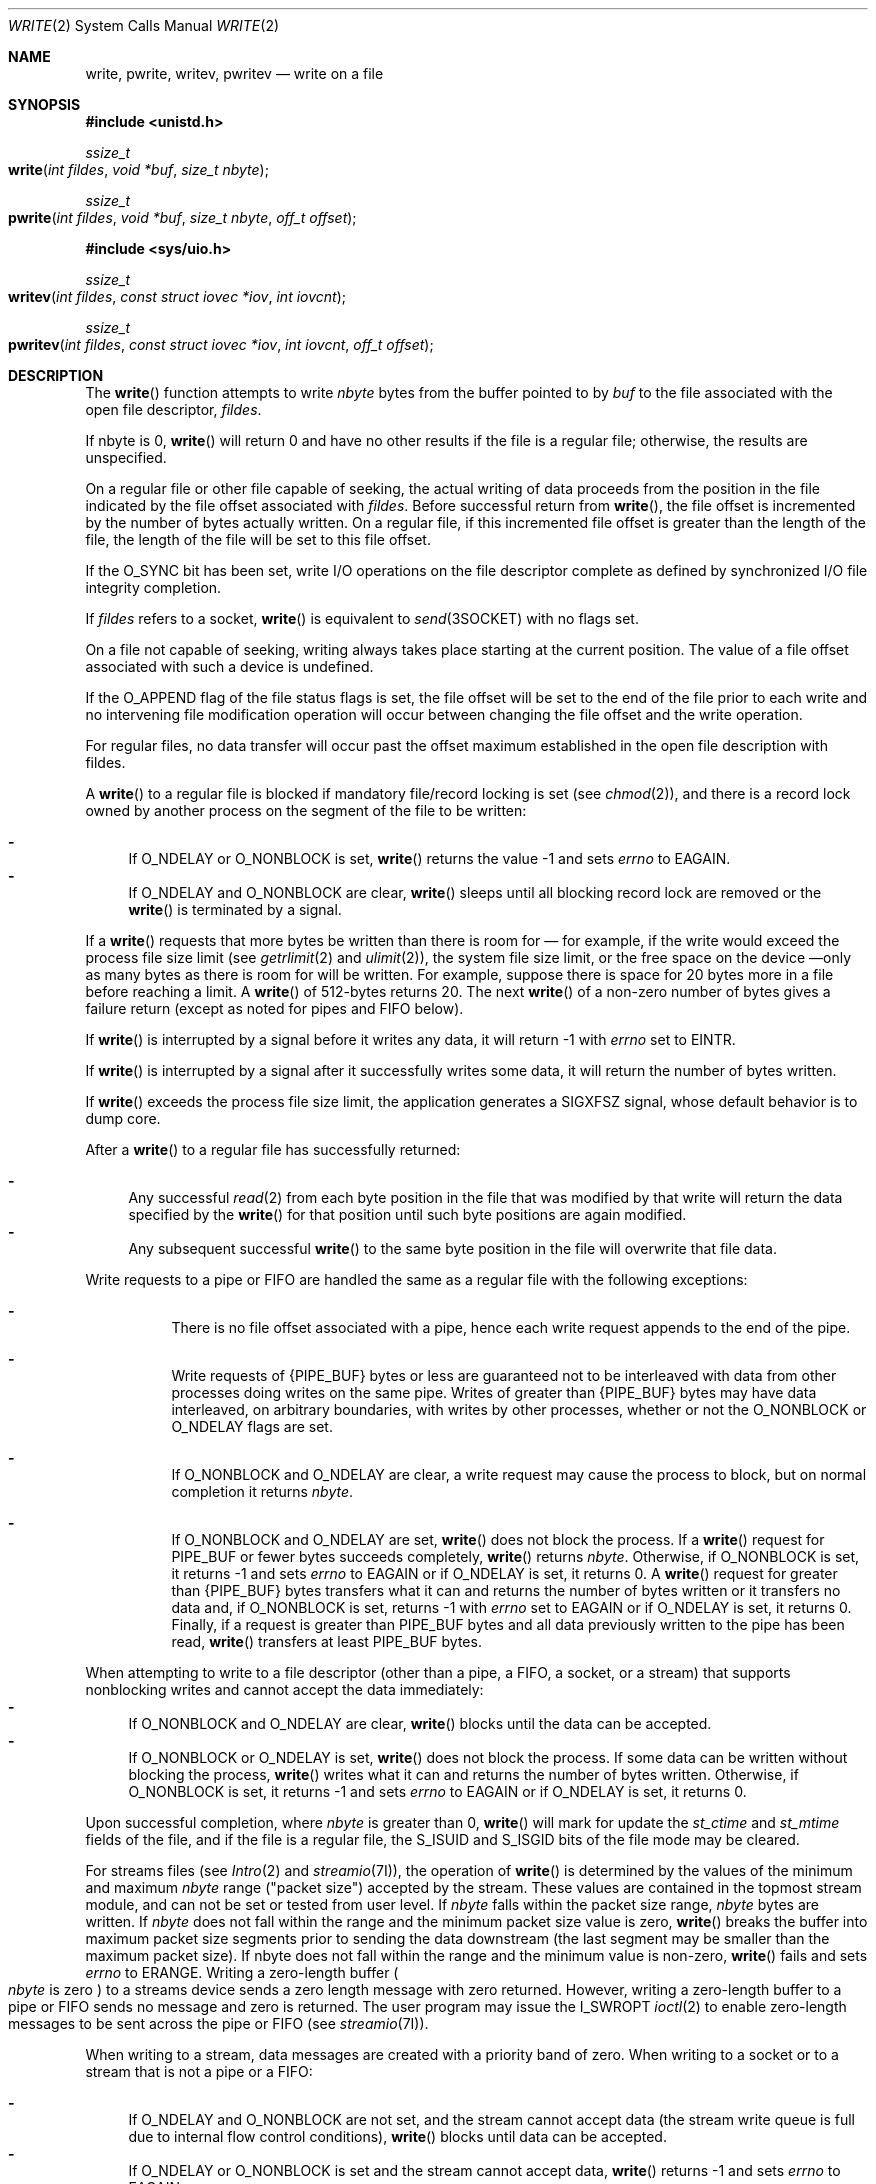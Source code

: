 .\"
.\" Sun Microsystems, Inc. gratefully acknowledges The Open Group for
.\" permission to reproduce portions of its copyrighted documentation.
.\" Original documentation from The Open Group can be obtained online at
.\" http://www.opengroup.org/bookstore/.
.\"
.\" The Institute of Electrical and Electronics Engineers and The Open
.\" Group, have given us permission to reprint portions of their
.\" documentation.
.\"
.\" In the following statement, the phrase ``this text'' refers to portions
.\" of the system documentation.
.\"
.\" Portions of this text are reprinted and reproduced in electronic form
.\" in the SunOS Reference Manual, from IEEE Std 1003.1, 2004 Edition,
.\" Standard for Information Technology -- Portable Operating System
.\" Interface (POSIX), The Open Group Base Specifications Issue 6,
.\" Copyright (C) 2001-2004 by the Institute of Electrical and Electronics
.\" Engineers, Inc and The Open Group.  In the event of any discrepancy
.\" between these versions and the original IEEE and The Open Group
.\" Standard, the original IEEE and The Open Group Standard is the referee
.\" document.  The original Standard can be obtained online at
.\" http://www.opengroup.org/unix/online.html.
.\"
.\" This notice shall appear on any product containing this material.
.\"
.\" The contents of this file are subject to the terms of the
.\" Common Development and Distribution License (the "License").
.\" You may not use this file except in compliance with the License.
.\"
.\" You can obtain a copy of the license at usr/src/OPENSOLARIS.LICENSE
.\" or http://www.opensolaris.org/os/licensing.
.\" See the License for the specific language governing permissions
.\" and limitations under the License.
.\"
.\" When distributing Covered Code, include this CDDL HEADER in each
.\" file and include the License file at usr/src/OPENSOLARIS.LICENSE.
.\" If applicable, add the following below this CDDL HEADER, with the
.\" fields enclosed by brackets "[]" replaced with your own identifying
.\" information: Portions Copyright [yyyy] [name of copyright owner]
.\"
.\"
.\" Copyright 1989 AT&T
.\" Portions Copyright (c) 1992, X/Open Company Limited.  All Rights Reserved.
.\" Copyright (c) 2007, Sun Microsystems, Inc.  All Rights Reserved.
.\" Copyright (c) 2018, Joyent, Inc.
.\"
.Dd September 10, 2018
.Dt WRITE 2
.Os
.Sh NAME
.Nm write , pwrite , writev , pwritev
.Nd write on a file
.Sh SYNOPSIS
.In unistd.h
.Ft ssize_t
.Fo write
.Fa "int fildes"
.Fa "void *buf"
.Fa "size_t nbyte"
.Fc
.Ft ssize_t
.Fo pwrite
.Fa "int fildes"
.Fa "void *buf"
.Fa "size_t nbyte"
.Fa "off_t offset"
.Fc
.In sys/uio.h
.Ft ssize_t
.Fo writev
.Fa "int fildes"
.Fa "const struct iovec *iov"
.Fa "int iovcnt"
.Fc
.Ft ssize_t
.Fo pwritev
.Fa "int fildes"
.Fa "const struct iovec *iov"
.Fa "int iovcnt"
.Fa "off_t offset"
.Fc
.Sh DESCRIPTION
The
.Fn write
function attempts to write
.Fa nbyte
bytes from the buffer pointed to by
.Fa buf
to the file associated with the open file descriptor,
.Fa fildes .
.Pp
If nbyte is 0,
.Fn write
will return 0 and have no other results if the file is a regular file;
otherwise, the results are unspecified.
.Pp
On a regular file or other file capable of seeking, the actual writing of data
proceeds from the position in the file indicated by the file offset associated
with
.Fa fildes .
Before successful return from
.Fn write ,
the file offset
is incremented by the number of bytes actually written.
On a regular file, if this incremented file offset is greater than the length
of the file, the length of the file will be set to this file offset.
.Pp
If the
.Dv O_SYNC
bit has been set, write I/O operations on the file descriptor complete as
defined by synchronized I/O file integrity completion.
.Pp
If
.Fa fildes
refers to a socket,
.Fn write
is equivalent to
.Xr send 3SOCKET
with no flags set.
.Pp
On a file not capable of seeking, writing always takes place starting at the
current position.
The value of a file offset associated with such a device is undefined.
.Pp
If the
.Dv O_APPEND
flag of the file status flags is set, the file offset will be set to the end of
the file prior to each write and no intervening file modification operation
will occur between changing the file offset and the write operation.
.Pp
For regular files, no data transfer will occur past the offset maximum
established in the open file description with fildes.
.Pp
A
.Fn write
to a regular file is blocked if mandatory file/record locking
is set
.Pq see Xr chmod 2 ,
and there is a record lock owned by another process on the segment of the file
to be written:
.Pp
.Bl -dash -compact
.It
If
.Dv O_NDELAY
or
.Dv O_NONBLOCK
is set,
.Fn write
returns the value -1 and sets
.Va errno
to
.Er EAGAIN .
.It
If
.Dv O_NDELAY
and
.Dv O_NONBLOCK
are clear,
.Fn write
sleeps until all blocking record lock are removed or the
.Fn write
is terminated by a signal.
.El
.Pp
If a
.Fn write
requests that more bytes be written than there is room for \(em for example, if
the write would exceed the process file size limit
.Pq see Xr getrlimit 2 and Xr ulimit 2 ,
the system file size limit, or the free space on the device \(emonly as many
bytes as there is room for will be written.
For example, suppose there is space for 20 bytes more in a file before reaching
a limit.
A
.Fn write
of 512-bytes returns 20.
The next
.Fn write
of a non-zero number of bytes gives a failure return (except as noted for pipes
and FIFO below).
.Pp
If
.Fn write
is interrupted by a signal before it writes any data, it will
return -1 with
.Va errno
set to
.Er EINTR .
.Pp
If
.Fn write
is interrupted by a signal after it successfully writes some data, it will
return the number of bytes written.
.Pp
If
.Fn write
exceeds the process file size limit, the application generates a
.Dv SIGXFSZ
signal, whose default behavior is to dump core.
.Pp
After a
.Fn write
to a regular file has successfully returned:
.Pp
.Bl -dash -compact
.It
Any successful
.Xr read 2
from each byte position in the file that was modified by that write will return
the data specified by the
.Fn write
for that position until such byte positions are again modified.
.It
Any subsequent successful
.Fn write
to the same byte position in the file will overwrite that file data.
.El
.Pp
Write requests to a pipe or FIFO are handled the same as a regular file with
the following exceptions:
.Bl -dash -width Ds
.It
There is no file offset associated with a pipe, hence each write request
appends to the end of the pipe.
.It
Write requests of
.Brq Dv PIPE_BUF
bytes or less are guaranteed not to be interleaved with data from other
processes doing writes on the same pipe.
Writes of greater than
.Brq Dv PIPE_BUF
bytes may have data interleaved, on arbitrary boundaries, with writes by other
processes, whether or not the
.Dv O_NONBLOCK
or
.Dv O_NDELAY
flags are set.
.It
If
.Dv O_NONBLOCK
and
.Dv O_NDELAY
are clear, a write request may cause the process to block, but on normal
completion it returns
.Fa nbyte .
.It
If O_NONBLOCK and O_NDELAY are set,
.Fn write
does not block the process.
If a
.Fn write
request for
.Dv PIPE_BUF
or fewer bytes succeeds completely,
.Fn write
returns
.Fa nbyte .
Otherwise, if O_NONBLOCK is set, it returns -1 and sets
.Va errno
to
.Er EAGAIN
or if
.Dv O_NDELAY
is set, it returns 0.
A
.Fn write
request for greater than
.Brq Dv PIPE_BUF
bytes transfers what it can and
returns the number of bytes written or it transfers no data and, if
.Dv O_NONBLOCK
is set, returns -1 with
.Va errno
set to
.Dv EAGAIN
or if
.Dv O_NDELAY
is set, it returns 0.
Finally, if a request is greater than PIPE_BUF bytes and all data previously
written to the pipe has been read,
.Fn write
transfers at least PIPE_BUF bytes.
.El
.Pp
When attempting to write to a file descriptor (other than a pipe, a FIFO, a
socket, or a stream) that supports nonblocking writes and cannot accept the
data immediately:
.Bl -dash -compact
.It
If
.Dv O_NONBLOCK
and
.Dv O_NDELAY
are clear,
.Fn write
blocks until the data can be accepted.
.It
If
.Dv O_NONBLOCK
or
.Dv O_NDELAY
is set,
.Fn write
does not block the process.
If some data can be written without blocking the process,
.Fn write
writes what it can and returns the number of bytes written.
Otherwise, if
.Dv O_NONBLOCK
is set, it returns -1 and sets
.Va errno
to
.Er EAGAIN
or if
.Dv O_NDELAY
is set, it returns 0.
.El
.Pp
Upon successful completion, where
.Fa nbyte
is greater than 0,
.Fn write
will mark for update the
.Va st_ctime
and
.Va st_mtime
fields of the file, and if the file is a regular file, the
.Dv S_ISUID
and
.Dv S_ISGID
bits of the file mode may be cleared.
.Pp
For streams files
.Pq see Xr Intro 2 and Xr streamio 7I ,
the operation of
.Fn write
is determined by the values of the minimum and maximum
.Fa nbyte
range ("packet size") accepted by the stream.
These values are contained in the topmost stream module, and can not be set or
tested from user level.
If
.Fa nbyte
falls within the packet size range,
.Fa nbyte
bytes are written.
If
.Fa nbyte
does not fall within the range and the minimum packet size value is zero,
.Fn write
breaks the buffer into maximum packet size segments prior to sending the data
downstream (the last segment may be smaller than the maximum  packet size).
If nbyte does not fall within the range and the minimum value is non-zero,
.Fn write
fails and sets
.Va errno
to
.Er ERANGE .
Writing a zero-length buffer
.Po Fa nbyte
is zero
.Pc
to a streams device sends a zero length message with zero returned.
However, writing a zero-length buffer to a pipe or FIFO sends no message and
zero is returned.
The user program may issue the
.Dv I_SWROPT  Xr ioctl 2
to enable zero-length messages to be sent across the pipe or FIFO
.Pq see Xr streamio 7I .
.Pp
When writing to a stream, data messages are created with a priority band of
zero.
When writing to a socket or to a stream that is not a pipe or a FIFO:
.Pp
.Bl -dash -compact
.It
If
.Dv O_NDELAY
and
.Dv O_NONBLOCK
are not set, and the stream cannot accept data (the stream write queue is full
due to internal flow control conditions),
.Fn write
blocks until data can be accepted.
.It
If
.Dv O_NDELAY
or
.Dv O_NONBLOCK
is set and the stream cannot accept data,
.Fn write
returns -1 and sets
.Va errno
to
.Er EAGAIN .
.It
If
.Dv O_NDELAY
or
.Dv O_NONBLOCK
is set and part of the buffer has already been written when a condition occurs
in which the stream cannot accept additional data,
.Fn write
terminates and returns the number of bytes written.
.El
.Pp
The
.Fn write
and
.Fn writev
functions will fail if the stream head had processed an asynchronous error
before the call.
In this case, the value of
.Va errno
does not reflect the result of
.Fn write
or
.Fn writev
but
reflects the prior error.
.Pp
If an asynchronous error occurs on a socket, it is possible for the
.Fn write
and
.Fn writev
to return an asynchronous error, just as in the STREAMS case described above.
This might occur, for example, if a TCP socket that is using TCP keep-alive is
closed due to failing the keep-alive check.
.Ss Fn pwrite
The
.Fn pwrite
function is equivalent to
.Fn write ,
except that it writes into a given position and does not change the file offset
.Po regardless of whether
.Dv O_APPEND
is set
.Pc .
The first three arguments to
.Fn pwrite
are the same as
.Fn write
with the addition of a fourth argument
.Fa offset
for the desired position inside the file.
.Ss Fn writev
The
.Fn writev
function performs the same action as
.Fn write ,
but
gathers the output data from the
.Vt iovcnt
buffers specified by the members of the
.Fa iov
array:
.Fa iov[0] ,  iov[1] , \&... , iov[iovcnt\ -\ 1] .
The
.Vt iovcnt
buffer is valid if greater than 0 and less than or equal to
.Brq Dv IOV_MAX .
See
.Xr Intro 2
for a definition of
.Brq Dv IOV_MAX .
.Ss Fn pwritev
The
.Fn pwritev
function is equivalent to
.Fn writev ,
except that it
writes into a given position and does not change the file offset
.Po regardless of whether
.Dv O_APPEND
is set
.Pc .
The first three arguments to
.Fn pwritev
are
the same as
.Fn writev ,
with the addition of a fourth argument
.Fa offset
for the desired position inside the file.
The
.Vt iovec
structure contains the following members:
.Bd -literal -offset indent
caddr_t   iov_base;
int       iov_len;
.Ed
.Pp
Each
.Vt iovec
entry specifies the base address and length of an area in memory where data
should be placed.
The
.Fn writev
function always writes all data from an area before proceeding to the next.
.Pp
If
.Fa fildes
refers to a regular file and all of the
.Va iov_len
members in the array pointed to by
.Fa iov
are 0,
.Fn writev
will return 0 and have no other effect.
For other file types, the behavior is unspecified.
.Pp
If the sum of the
.Va iov_len
values is greater than
.Dv SSIZE_MAX ,
the operation fails and no data is transferred.
.Sh RETURN VALUES
Upon successful completion,
.Fn write
returns the number of bytes actually
written to the file associated with
.Fa fildes .
This number is never greater
than
.Fa nbyte ;
otherwise the value -1 is returned, the file-pointer remains
unchanged and the global variable
.Va errno
is set to indicate the error.
.Pp
Upon successful completion,
.Fn writev
returns the number of bytes actually written; otherwise, it returns the value
-1, the file-pointer remains unchanged, and
.Va errno
is set to indicate an error.
.Sh ERRORS
In addition to the errors documented below, if the
.Fa fildes
In addition to the errors documented below, if the
.Fa fildes
argument refers to a socket, then an asynchronous error generated by the
underlying socket protocol may be returned.
For the full list of errors, please see the corresponding socket protocol
manual page.
For example, for a list of TCP errors, please see
.Xr tcp 7P .
.Pp
The
.Fn write , Fn pwrite , Fn writev
and
.Fn pwritev
functions will fail if:
.Bl -tag -width Er
.It Bq Er EAGAIN
Mandatory file/record locking is set,
.Dv O_NDELAY
or
.Dv O_NONBLOCK
is set, and there is a blocking record lock; an attempt is made to write to a
stream that can not accept data with the
.Dv O_NDELAY
or
.Dv O_NONBLOCK
flag set; or a write to a pipe or FIFO of
.Dv PIPE_BUF
bytes or less is requested and less than
.Fa nbyte Ns s
of free space is available.
.It Bq Er EBADF
The
.Fa fildes
argument is not a valid file descriptor open for writing.
.It Bq Er ECONNRESET
The
.Fa fildes
argument refers to a connection oriented socket and the connection was forcibly
closed by the peer and is no longer valid.
I/O can no longer be performed to
.Fa fildes .
.It Bq Er EDEADLK
The write was going to go to sleep and cause a deadlock situation to occur.
.It Bq Er EDQUOT
The user's quota of disk blocks on the file system containing the file has been
exhausted.
.It Bq Er EFBIG
An attempt is made to write a file that exceeds the process's file size limit
or the maximum file size
.Pq see Xr getrlimit 2 and Xr ulimit 2 .
.It Bq Er EFBIG
The file is a regular file,
.Fa nbyte
is greater than 0, and the starting position is greater than or equal to the
offset maximum established in the file description associated with
.Fa fildes .
.It Bq Er EINTR
A signal was caught during the write  operation and no data was transferred.
.It Bq Er EIO
The process is in the background and is attempting to write to its controlling
terminal whose
.Dv TOSTOP
flag is set, or the process is  neither ignoring nor blocking
.Dv SIGTTOU
signals and the process group of the process is orphaned.
.It Bq Er ENOLCK
Enforced record locking was enabled and
.Brq Dv LOCK_MAX
regions are already locked in the system, or the system record lock table was
full and the write could not go to sleep until the blocking record lock was
removed.
.It Bq Er ENOLINK
The
.Fa fildes
argument is on a remote machine and the link to that machine is no longer
active.
.It Bq Er ENOSPC
During a write to an ordinary file, there is no free space left on the device.
.It Bq Er ENOSR
An attempt is made to write to a streams with insufficient streams memory
resources available in the system.
.It Bq Er ENXIO
A hangup occurred on the stream being written to.
.It Bq Er EPIPE
An attempt is made to write to a pipe or a FIFO that is not open for
reading by any process, or that has only one end open
.Po or to a file descriptor created by
Xr socket 3SOCKET ,
using type
.Dv SOCK_STREAM
that is no longer connected to a peer endpoint
.Pc .
A
.Dv SIGPIPE
signal will also be sent to the thread.
The process dies unless special provisions were taken to catch or ignore the
signal.
.It Bq Er ERANGE
The transfer request size was outside the range supported by the streams file
associated with
.Fa fildes .
.El
.Pp
The
.Fn write
and
.Fn pwrite
functions will fail if:
.Bl -tag -width Er
.It Bq Er EFAULT
The
.Fa buf
argument points to an illegal address.
.It Bq Er EINVAL
The
.Fa nbyte
argument overflowed an
.Vt ssize_t .
.El
.Pp
The
.Fn pwrite
and
.Fn pwritev
functions fail and the file pointer remains unchanged if:
.Bl -tag -width Er
.It Bq Er ESPIPE
The
.Fa fildes
argument is associated with a pipe or FIFO.
.El
.Pp
The
.Fn write
and
.Fn writev
functions may fail if:
.Bl -tag -width Er
.It Bq Er EINVAL
The stream or multiplexer referenced by
.Fa fildes
is linked (directly or indirectly) downstream from a multiplexer.
.It Bq Er ENXIO
A request was made of a non-existent device, or the request was outside the
capabilities of the device.
.It Bq Er ENXIO
A hangup occurred on the stream being written to.
.El
.Pp
A write to a streams file may fail if an error message has been received at the
stream head.
In this case,
.Va errno
is set to the value included in the error message.
.Pp
The
.Fn writev
and
.Fn pwritev
functions may fail if:
.Bl -tag -width Er
.It Bq Er EINVAL
The
.Fa iovcnt
argument was less than or equal to 0 or greater than
.Brq Dv IOV_MAX ;
one of the
.Va iov_len
values in the
.Fa iov
array was negative; or the sum of the
.Va iov_len
values in the
.Va iov
array overflowed an
.Vt ssize_t .
.El
.Sh USAGE
The
.Fn pwrite
function has a transitional interface for 64-bit file offsets.
See
.Xr lf64 5 .
.Sh INTERFACE STABILITY
.Sy Committed
.Sh MT-LEVEL
.Fn write
is
.Sy Async-Signal-Safe .
.Sh STANDARDS
See
.Xr standards 5 .
.Sh SEE ALSO
.Xr chmod 2 ,
.Xr creat 2 ,
.Xr dup 2 ,
.Xr fcntl 2 ,
.Xr getrlimit 2 ,
.Xr Intro 2 ,
.Xr ioctl 2 ,
.Xr lseek 2 ,
.Xr open 2 ,
.Xr pipe 2 ,
.Xr ulimit 2 ,
.Xr send 3SOCKET ,
.Xr socket 3SOCKET ,
.Xr attributes 5 ,
.Xr lf64 5 ,
.Xr standards 5 ,
.Xr streamio 7I ,
.Xr tcp 7P

